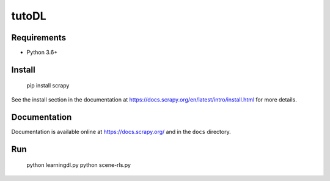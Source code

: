 ======
tutoDL
======

Requirements
============

* Python 3.6+

Install
=======

    pip install scrapy

See the install section in the documentation at
https://docs.scrapy.org/en/latest/intro/install.html for more details.

Documentation
=============

Documentation is available online at https://docs.scrapy.org/ and in the ``docs``
directory.


Run
=======

    python learningdl.py
    python scene-rls.py
